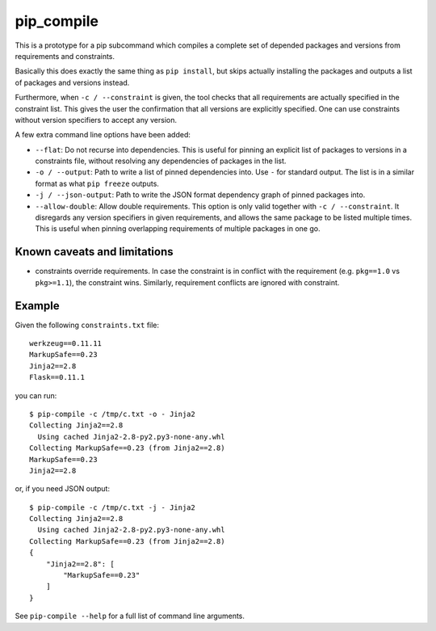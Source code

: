 =============
 pip_compile
=============

This is a prototype for a pip subcommand which compiles a complete set of
depended packages and versions from requirements and constraints.

Basically this does exactly the same thing as ``pip install``, but skips
actually installing the packages and outputs a list of packages and versions
instead.

Furthermore, when ``-c / --constraint`` is given, the tool checks that all requirements
are actually specified in the constraint list. This gives the user the confirmation
that all versions are explicitly specified. One can use constraints without version specifiers
to accept any version.

A few extra command line options have been added:

* ``--flat``: Do not recurse into dependencies. This is useful for pinning an
  explicit list of packages to versions in a constraints file, without resolving
  any dependencies of packages in the list.
* ``-o / --output``: Path to write a list of pinned dependencies into. Use ``-``
  for standard output. The list is in a similar format as what ``pip freeze``
  outputs.
* ``-j / --json-output``: Path to write the JSON format dependency graph of
  pinned packages into.
* ``--allow-double``: Allow double requirements. This option is only valid
  together with ``-c / --constraint``. It disregards any version specifiers in
  given requirements, and allows the same package to be listed multiple times.
  This is useful when pinning overlapping requirements of multiple packages in
  one go.

Known caveats and limitations
=============================

- constraints override requirements. In case the constraint is in conflict with the 
  requirement (e.g. ``pkg==1.0`` vs ``pkg>=1.1``), the constraint wins. Similarly, 
  requirement conflicts are ignored with constraint.


Example
=======

Given the following ``constraints.txt`` file::

    werkzeug==0.11.11
    MarkupSafe==0.23
    Jinja2==2.8
    Flask==0.11.1

you can run::

    $ pip-compile -c /tmp/c.txt -o - Jinja2
    Collecting Jinja2==2.8
      Using cached Jinja2-2.8-py2.py3-none-any.whl
    Collecting MarkupSafe==0.23 (from Jinja2==2.8)
    MarkupSafe==0.23
    Jinja2==2.8

or, if you need JSON output::

    $ pip-compile -c /tmp/c.txt -j - Jinja2
    Collecting Jinja2==2.8
      Using cached Jinja2-2.8-py2.py3-none-any.whl
    Collecting MarkupSafe==0.23 (from Jinja2==2.8)
    {
        "Jinja2==2.8": [
            "MarkupSafe==0.23"
        ]
    }

See ``pip-compile --help`` for a full list of command line arguments.

